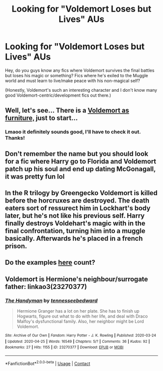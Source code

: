 #+TITLE: Looking for "Voldemort Loses but Lives" AUs

* Looking for "Voldemort Loses but Lives" AUs
:PROPERTIES:
:Author: maqu1ra
:Score: 8
:DateUnix: 1603612095.0
:DateShort: 2020-Oct-25
:FlairText: Discussion
:END:
Hey, do you guys know any fics where Voldemort survives the final battles but loses his magic or something? Fics where he's exiled to the Muggle world and must learn to live/make peace with his non-magical self?

(Honestly, Voldemort's such an interesting character and I don't know many good Voldemort-centric/development fics out there.)


** Well, let's see... There is a [[https://www.fanfiction.net/s/4045112/1/Oswald-the-Ottoman][Voldemort as furniture,]] just to start...
:PROPERTIES:
:Author: PuzzleheadedPool1
:Score: 7
:DateUnix: 1603624452.0
:DateShort: 2020-Oct-25
:END:

*** Lmaoo it definitely sounds good, I'll have to check it out. Thanks!
:PROPERTIES:
:Author: maqu1ra
:Score: 2
:DateUnix: 1603697727.0
:DateShort: 2020-Oct-26
:END:


** Don't remember the name but you should look for a fic where Harry go to Florida and Voldemort patch up his soul and end up dating McGonagall, it was pretty fun lol
:PROPERTIES:
:Author: Ptitkactus24
:Score: 2
:DateUnix: 1603628612.0
:DateShort: 2020-Oct-25
:END:


** In the R trilogy by Greengecko Voldemort is killed before the horcruxes are destroyed. The death eaters sort of ressurect him in Lockhart's body later, but he's not like his previous self. Harry finally destroys Voldehart's magic with in the final confrontation, turning him into a muggle basically. Afterwards he's placed in a french prison.
:PROPERTIES:
:Author: sk4t4s
:Score: 1
:DateUnix: 1603632953.0
:DateShort: 2020-Oct-25
:END:


** Do the examples [[https://tvtropes.org/pmwiki/pmwiki.php/AndIMustScream/FanWorks][here]] count?
:PROPERTIES:
:Author: Omeganian
:Score: 1
:DateUnix: 1603650024.0
:DateShort: 2020-Oct-25
:END:


** Voldemort is Hermione's neighbour/surrogate father: linkao3(23270377)
:PROPERTIES:
:Author: davidwelch158
:Score: 1
:DateUnix: 1603622122.0
:DateShort: 2020-Oct-25
:END:

*** [[https://archiveofourown.org/works/23270377][*/The Handyman/*]] by [[https://www.archiveofourown.org/users/tennesseebedward/pseuds/tennesseebedward][/tennesseebedward/]]

#+begin_quote
  Hermione Granger has a lot on her plate. She has to finish up Hogwarts, figure out what to do with her life, and deal with Draco Malfoy's dysfunctional family. Also, her neighbor might be Lord Voldemort.
#+end_quote

^{/Site/:} ^{Archive} ^{of} ^{Our} ^{Own} ^{*|*} ^{/Fandom/:} ^{Harry} ^{Potter} ^{-} ^{J.} ^{K.} ^{Rowling} ^{*|*} ^{/Published/:} ^{2020-03-24} ^{*|*} ^{/Updated/:} ^{2020-04-25} ^{*|*} ^{/Words/:} ^{16549} ^{*|*} ^{/Chapters/:} ^{5/?} ^{*|*} ^{/Comments/:} ^{36} ^{*|*} ^{/Kudos/:} ^{92} ^{*|*} ^{/Bookmarks/:} ^{27} ^{*|*} ^{/Hits/:} ^{1155} ^{*|*} ^{/ID/:} ^{23270377} ^{*|*} ^{/Download/:} ^{[[https://archiveofourown.org/downloads/23270377/The%20Handyman.epub?updated_at=1595270807][EPUB]]} ^{or} ^{[[https://archiveofourown.org/downloads/23270377/The%20Handyman.mobi?updated_at=1595270807][MOBI]]}

--------------

*FanfictionBot*^{2.0.0-beta} | [[https://github.com/FanfictionBot/reddit-ffn-bot/wiki/Usage][Usage]] | [[https://www.reddit.com/message/compose?to=tusing][Contact]]
:PROPERTIES:
:Author: FanfictionBot
:Score: 0
:DateUnix: 1603622140.0
:DateShort: 2020-Oct-25
:END:
